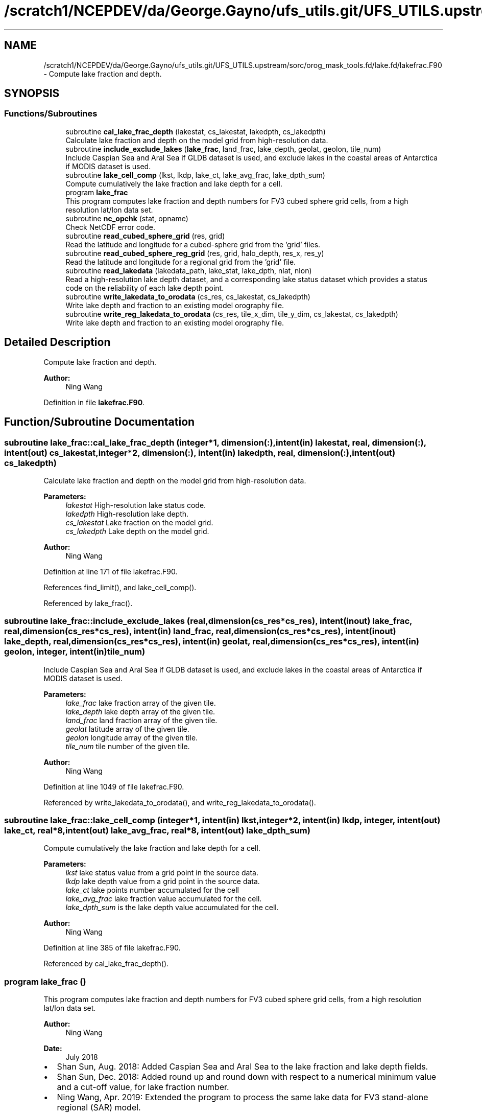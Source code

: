 .TH "/scratch1/NCEPDEV/da/George.Gayno/ufs_utils.git/UFS_UTILS.upstream/sorc/orog_mask_tools.fd/lake.fd/lakefrac.F90" 3 "Thu Jun 20 2024" "Version 1.13.0" "orog_mask_tools" \" -*- nroff -*-
.ad l
.nh
.SH NAME
/scratch1/NCEPDEV/da/George.Gayno/ufs_utils.git/UFS_UTILS.upstream/sorc/orog_mask_tools.fd/lake.fd/lakefrac.F90 \- Compute lake fraction and depth\&.  

.SH SYNOPSIS
.br
.PP
.SS "Functions/Subroutines"

.in +1c
.ti -1c
.RI "subroutine \fBcal_lake_frac_depth\fP (lakestat, cs_lakestat, lakedpth, cs_lakedpth)"
.br
.RI "Calculate lake fraction and depth on the model grid from high-resolution data\&. "
.ti -1c
.RI "subroutine \fBinclude_exclude_lakes\fP (\fBlake_frac\fP, land_frac, lake_depth, geolat, geolon, tile_num)"
.br
.RI "Include Caspian Sea and Aral Sea if GLDB dataset is used, and exclude lakes in the coastal areas of Antarctica if MODIS dataset is used\&. "
.ti -1c
.RI "subroutine \fBlake_cell_comp\fP (lkst, lkdp, lake_ct, lake_avg_frac, lake_dpth_sum)"
.br
.RI "Compute cumulatively the lake fraction and lake depth for a cell\&. "
.ti -1c
.RI "program \fBlake_frac\fP"
.br
.RI "This program computes lake fraction and depth numbers for FV3 cubed sphere grid cells, from a high resolution lat/lon data set\&. "
.ti -1c
.RI "subroutine \fBnc_opchk\fP (stat, opname)"
.br
.RI "Check NetCDF error code\&. "
.ti -1c
.RI "subroutine \fBread_cubed_sphere_grid\fP (res, grid)"
.br
.RI "Read the latitude and longitude for a cubed-sphere grid from the 'grid' files\&. "
.ti -1c
.RI "subroutine \fBread_cubed_sphere_reg_grid\fP (res, grid, halo_depth, res_x, res_y)"
.br
.RI "Read the latitude and longitude for a regional grid from the 'grid' file\&. "
.ti -1c
.RI "subroutine \fBread_lakedata\fP (lakedata_path, lake_stat, lake_dpth, nlat, nlon)"
.br
.RI "Read a high-resolution lake depth dataset, and a corresponding lake status dataset which provides a status code on the reliability of each lake depth point\&. "
.ti -1c
.RI "subroutine \fBwrite_lakedata_to_orodata\fP (cs_res, cs_lakestat, cs_lakedpth)"
.br
.RI "Write lake depth and fraction to an existing model orography file\&. "
.ti -1c
.RI "subroutine \fBwrite_reg_lakedata_to_orodata\fP (cs_res, tile_x_dim, tile_y_dim, cs_lakestat, cs_lakedpth)"
.br
.RI "Write lake depth and fraction to an existing model orography file\&. "
.in -1c
.SH "Detailed Description"
.PP 
Compute lake fraction and depth\&. 


.PP
\fBAuthor:\fP
.RS 4
Ning Wang 
.RE
.PP

.PP
Definition in file \fBlakefrac\&.F90\fP\&.
.SH "Function/Subroutine Documentation"
.PP 
.SS "subroutine lake_frac::cal_lake_frac_depth (integer*1, dimension(:), intent(in) lakestat, real, dimension(:), intent(out) cs_lakestat, integer*2, dimension(:), intent(in) lakedpth, real, dimension(:), intent(out) cs_lakedpth)"

.PP
Calculate lake fraction and depth on the model grid from high-resolution data\&. 
.PP
\fBParameters:\fP
.RS 4
\fIlakestat\fP High-resolution lake status code\&. 
.br
\fIlakedpth\fP High-resolution lake depth\&. 
.br
\fIcs_lakestat\fP Lake fraction on the model grid\&. 
.br
\fIcs_lakedpth\fP Lake depth on the model grid\&. 
.RE
.PP
\fBAuthor:\fP
.RS 4
Ning Wang 
.RE
.PP

.PP
Definition at line 171 of file lakefrac\&.F90\&.
.PP
References find_limit(), and lake_cell_comp()\&.
.PP
Referenced by lake_frac()\&.
.SS "subroutine lake_frac::include_exclude_lakes (real, dimension(cs_res*cs_res), intent(inout) lake_frac, real, dimension(cs_res*cs_res), intent(in) land_frac, real, dimension(cs_res*cs_res), intent(inout) lake_depth, real, dimension(cs_res*cs_res), intent(in) geolat, real, dimension(cs_res*cs_res), intent(in) geolon, integer, intent(in) tile_num)"

.PP
Include Caspian Sea and Aral Sea if GLDB dataset is used, and exclude lakes in the coastal areas of Antarctica if MODIS dataset is used\&. 
.PP
\fBParameters:\fP
.RS 4
\fIlake_frac\fP lake fraction array of the given tile\&. 
.br
\fIlake_depth\fP lake depth array of the given tile\&. 
.br
\fIland_frac\fP land fraction array of the given tile\&. 
.br
\fIgeolat\fP latitude array of the given tile\&. 
.br
\fIgeolon\fP longitude array of the given tile\&. 
.br
\fItile_num\fP tile number of the given tile\&. 
.RE
.PP
\fBAuthor:\fP
.RS 4
Ning Wang 
.RE
.PP

.PP
Definition at line 1049 of file lakefrac\&.F90\&.
.PP
Referenced by write_lakedata_to_orodata(), and write_reg_lakedata_to_orodata()\&.
.SS "subroutine lake_frac::lake_cell_comp (integer*1, intent(in) lkst, integer*2, intent(in) lkdp, integer, intent(out) lake_ct, real*8, intent(out) lake_avg_frac, real*8, intent(out) lake_dpth_sum)"

.PP
Compute cumulatively the lake fraction and lake depth for a cell\&. 
.PP
\fBParameters:\fP
.RS 4
\fIlkst\fP lake status value from a grid point in the source data\&. 
.br
\fIlkdp\fP lake depth value from a grid point in the source data\&. 
.br
\fIlake_ct\fP lake points number accumulated for the cell 
.br
\fIlake_avg_frac\fP lake fraction value accumulated for the cell\&. 
.br
\fIlake_dpth_sum\fP is the lake depth value accumulated for the cell\&. 
.RE
.PP
\fBAuthor:\fP
.RS 4
Ning Wang 
.RE
.PP

.PP
Definition at line 385 of file lakefrac\&.F90\&.
.PP
Referenced by cal_lake_frac_depth()\&.
.SS "program lake_frac ()"

.PP
This program computes lake fraction and depth numbers for FV3 cubed sphere grid cells, from a high resolution lat/lon data set\&. 
.PP
\fBAuthor:\fP
.RS 4
Ning Wang 
.RE
.PP
\fBDate:\fP
.RS 4
July 2018
.RE
.PP
.IP "\(bu" 2
Shan Sun, Aug\&. 2018: Added Caspian Sea and Aral Sea to the lake fraction and lake depth fields\&.
.IP "\(bu" 2
Shan Sun, Dec\&. 2018: Added round up and round down with respect to a numerical minimum value and a cut-off value, for lake fraction number\&.
.IP "\(bu" 2
Ning Wang, Apr\&. 2019: Extended the program to process the same lake data for FV3 stand-alone regional (SAR) model\&.
.PP
.PP
\fBReturns:\fP
.RS 4
0 for success\&. 
.RE
.PP

.PP
Definition at line 21 of file lakefrac\&.F90\&.
.PP
References cal_lake_frac_depth(), read_cubed_sphere_grid(), read_cubed_sphere_reg_grid(), read_lakedata(), write_lakedata_to_orodata(), and write_reg_lakedata_to_orodata()\&.
.PP
Referenced by tersub()\&.
.SS "subroutine lake_frac::nc_opchk (integer stat, character(len=*) opname)"

.PP
Check NetCDF error code\&. 
.PP
\fBParameters:\fP
.RS 4
\fIstat\fP Error code\&. 
.br
\fIopname\fP NetCDF operation that failed\&. 
.RE
.PP
\fBAuthor:\fP
.RS 4
Ning Wang 
.RE
.PP

.PP
Definition at line 1112 of file lakefrac\&.F90\&.
.SS "subroutine lake_frac::read_cubed_sphere_grid (integer, intent(in) res, real, dimension(:,:), intent(out) grid)"

.PP
Read the latitude and longitude for a cubed-sphere grid from the 'grid' files\&. For global grids, all six sides are returned\&.
.PP
\fBParameters:\fP
.RS 4
\fIres\fP The resolution\&. Example: '96' for C96\&. 
.br
\fIgrid\fP Array containing the latitude and longitude on the 'supergrid'\&. Multiple tiles are concatenated\&. 
.RE
.PP
\fBAuthor:\fP
.RS 4
Ning Wang 
.RE
.PP

.PP
Definition at line 424 of file lakefrac\&.F90\&.
.PP
References nc_opchk()\&.
.PP
Referenced by lake_frac()\&.
.SS "subroutine lake_frac::read_cubed_sphere_reg_grid (integer, intent(in) res, real, dimension(:,:), intent(out), allocatable grid, integer, intent(in) halo_depth, integer, intent(out) res_x, integer, intent(out) res_y)"

.PP
Read the latitude and longitude for a regional grid from the 'grid' file\&. 
.PP
\fBParameters:\fP
.RS 4
\fIres\fP Resolution of grid\&. Example: '96' for C96\&. 
.br
\fIgrid\fP Latitude and longitude on the supergrid\&. 
.br
\fIhalo_depth\fP Lateral halo\&. Not used\&. 
.br
\fIres_x\fP Number of grid points in the 'x' direction\&. 
.br
\fIres_y\fP Number of grid points in the 'y' direction\&. 
.RE
.PP
\fBAuthor:\fP
.RS 4
Ning Wang 
.RE
.PP

.PP
Definition at line 484 of file lakefrac\&.F90\&.
.PP
References nc_opchk()\&.
.PP
Referenced by lake_frac()\&.
.SS "subroutine lake_frac::read_lakedata (character(len=256), intent(in) lakedata_path, integer*1, dimension(:), intent(out) lake_stat, integer*2, dimension(:), intent(out) lake_dpth, integer, intent(in) nlat, integer, intent(in) nlon)"

.PP
Read a high-resolution lake depth dataset, and a corresponding lake status dataset which provides a status code on the reliability of each lake depth point\&. 
.PP
\fBParameters:\fP
.RS 4
\fIlakedata_path\fP Path to the lake depth and lake status dataset\&. 
.br
\fIlake_stat\fP Status code\&. 
.br
\fIlake_dpth\fP Lake depth\&. 
.br
\fInlat\fP 'j' dimension of both datasets\&. 
.br
\fInlon\fP 'i' dimension of both datasets\&. 
.RE
.PP

.PP
Definition at line 554 of file lakefrac\&.F90\&.
.PP
Referenced by lake_frac()\&.
.SS "subroutine lake_frac::write_lakedata_to_orodata (integer, intent(in) cs_res, real, dimension(:), intent(in) cs_lakestat, real, dimension(:), intent(in) cs_lakedpth)"

.PP
Write lake depth and fraction to an existing model orography file\&. Also, perform some quality control checks on the lake data\&. This routine is used for non-regional grids\&.
.PP
\fBParameters:\fP
.RS 4
\fIcs_res\fP Resolution\&. Example: '96' for C96\&. 
.br
\fIcs_lakestat\fP Lake fraction\&. 
.br
\fIcs_lakedpth\fP Lake depth\&. 
.RE
.PP
\fBAuthor:\fP
.RS 4
Ning Wang 
.RE
.PP

.PP
Definition at line 610 of file lakefrac\&.F90\&.
.PP
References include_exclude_lakes(), and nc_opchk()\&.
.PP
Referenced by lake_frac()\&.
.SS "subroutine lake_frac::write_reg_lakedata_to_orodata (integer, intent(in) cs_res, integer, intent(in) tile_x_dim, integer, intent(in) tile_y_dim, real, dimension(:), intent(in) cs_lakestat, real, dimension(:), intent(in) cs_lakedpth)"

.PP
Write lake depth and fraction to an existing model orography file\&. Also, perform some quality control checks on the lake data\&. This routine is used for regional grids\&.
.PP
\fBParameters:\fP
.RS 4
\fIcs_res\fP Resolution\&. Example: '96' for C96\&. 
.br
\fIcs_lakestat\fP Lake fraction\&. 
.br
\fIcs_lakedpth\fP Lake depth\&. 
.br
\fItile_x_dim\fP 'x' dimension of the model grid\&. 
.br
\fItile_y_dim\fP 'y' dimension of the model grid\&. 
.RE
.PP
\fBAuthor:\fP
.RS 4
Ning Wang 
.RE
.PP

.PP
Definition at line 827 of file lakefrac\&.F90\&.
.PP
References include_exclude_lakes(), and nc_opchk()\&.
.PP
Referenced by lake_frac()\&.
.SH "Author"
.PP 
Generated automatically by Doxygen for orog_mask_tools from the source code\&.
